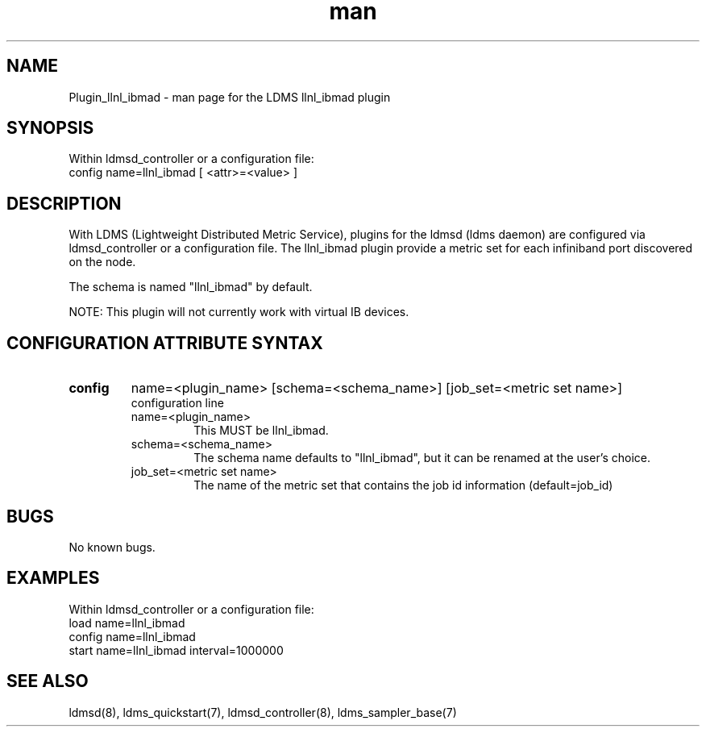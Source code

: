 .TH man 7 "1 May 2019" "LDMS Plugin" "LLNL Plugin for LDMS"

.SH NAME
Plugin_llnl_ibmad - man page for the LDMS llnl_ibmad plugin

.SH SYNOPSIS
Within ldmsd_controller or a configuration file:
.br
config name=llnl_ibmad [ <attr>=<value> ]

.SH DESCRIPTION
With LDMS (Lightweight Distributed Metric Service), plugins for the ldmsd (ldms daemon) are configured via ldmsd_controller
or a configuration file. The llnl_ibmad plugin provide a metric set for each infiniband port discovered on the node.

The schema is named "llnl_ibmad" by default.

NOTE: This plugin will not currently work with virtual IB devices.

.SH CONFIGURATION ATTRIBUTE SYNTAX

.TP
.BR config
name=<plugin_name> [schema=<schema_name>] [job_set=<metric set name>]
.br
configuration line
.RS
.TP
name=<plugin_name>
.br
This MUST be llnl_ibmad.
.TP
schema=<schema_name>
.br
The schema name defaults to "llnl_ibmad", but it can be renamed at the
user's choice.
.TP
job_set=<metric set name>
.br
The name of the metric set that contains the job id information (default=job_id)
.RE

.SH BUGS
No known bugs.

.SH EXAMPLES
.PP
Within ldmsd_controller or a configuration file:
.nf
load name=llnl_ibmad
config name=llnl_ibmad
start name=llnl_ibmad interval=1000000
.fi

.SH SEE ALSO
ldmsd(8), ldms_quickstart(7), ldmsd_controller(8), ldms_sampler_base(7)
